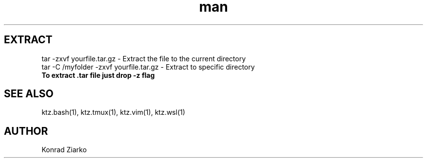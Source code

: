 .\" Manpage for TAR.
.TH man 1 "2021" "1.0" "TAR"
.SH EXTRACT
tar -zxvf yourfile.tar.gz               - Extract the file to the current directory
.br
tar -C /myfolder -zxvf yourfile.tar.gz  - Extract to specific directory
.br
\fBTo extract .tar file just drop -z flag

.SH SEE ALSO
ktz.bash(1), ktz.tmux(1), ktz.vim(1), ktz.wsl(1)
.SH AUTHOR
Konrad Ziarko